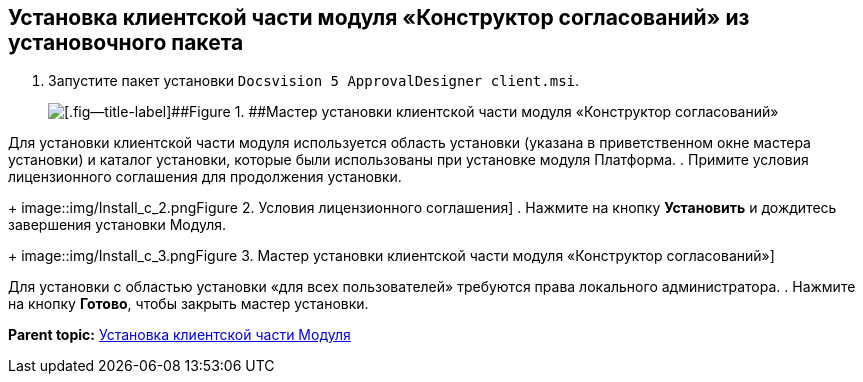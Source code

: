 [[ariaid-title1]]
== Установка клиентской части модуля «Конструктор согласований» из установочного пакета

. [.ph .cmd]#Запустите пакет установки [.ph .filepath]`Docsvision 5 ApprovalDesigner client.msi`.#
+
image::img/Install_c_1.png[[.fig--title-label]##Figure 1. ##Мастер установки клиентской части модуля «Конструктор согласований»]

Для установки клиентской части модуля используется область установки (указана в приветственном окне мастера установки) и каталог установки, которые были использованы при установке модуля Платформа.
. [.ph .cmd]#Примите условия лицензионного соглашения для продолжения установки.#
+
image::img/Install_c_2.png[[.fig--title-label]##Figure 2. ##Условия лицензионного соглашения]
. [.ph .cmd]#Нажмите на кнопку [.ph .uicontrol]*Установить* и дождитесь завершения установки Модуля.#
+
image::img/Install_c_3.png[[.fig--title-label]##Figure 3. ##Мастер установки клиентской части модуля «Конструктор согласований»]

Для установки с областью установки «для всех пользователей» требуются права локального администратора.
. [.ph .cmd]#Нажмите на кнопку [.ph .uicontrol]*Готово*, чтобы закрыть мастер установки.#

*Parent topic:* xref:../pages/Install_client.adoc[Установка клиентской части Модуля]

